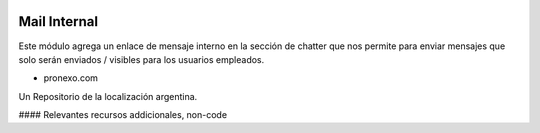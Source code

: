 .. |company| replace:: pronexo.com
.. |company_logo| image:: http://fotos.subefotos.com/7107261ae57571ec94f0f2d7363aa358o.png
   :alt: pronexo.com
   :target: https://www.pronexo.com

.. image:: https://img.shields.io/badge/license-AGPL--3-blue.png
   :target: https://www.gnu.org/licenses/agpl
   :alt: License: AGPL-3

=============
Mail Internal
=============

Este módulo agrega un enlace de mensaje interno en la sección de chatter que nos permite
para enviar mensajes que solo serán enviados / visibles para los usuarios empleados.

* |company|

|company_logo|


Un Repositorio de la localización argentina.

#### Relevantes recursos addicionales, non-code